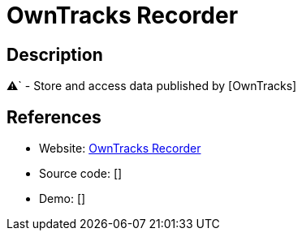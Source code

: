 = OwnTracks Recorder

:Name:          OwnTracks Recorder
:Language:      OwnTracks Recorder
:License:       C
:Topic:         Maps and Global Positioning System (GPS)
:Category:      
:Subcategory:   

// END-OF-HEADER. DO NOT MODIFY OR DELETE THIS LINE

== Description

⚠` - Store and access data published by [OwnTracks]

== References

* Website: https://github.com/owntracks/recorder[OwnTracks Recorder]
* Source code: []
* Demo: []
